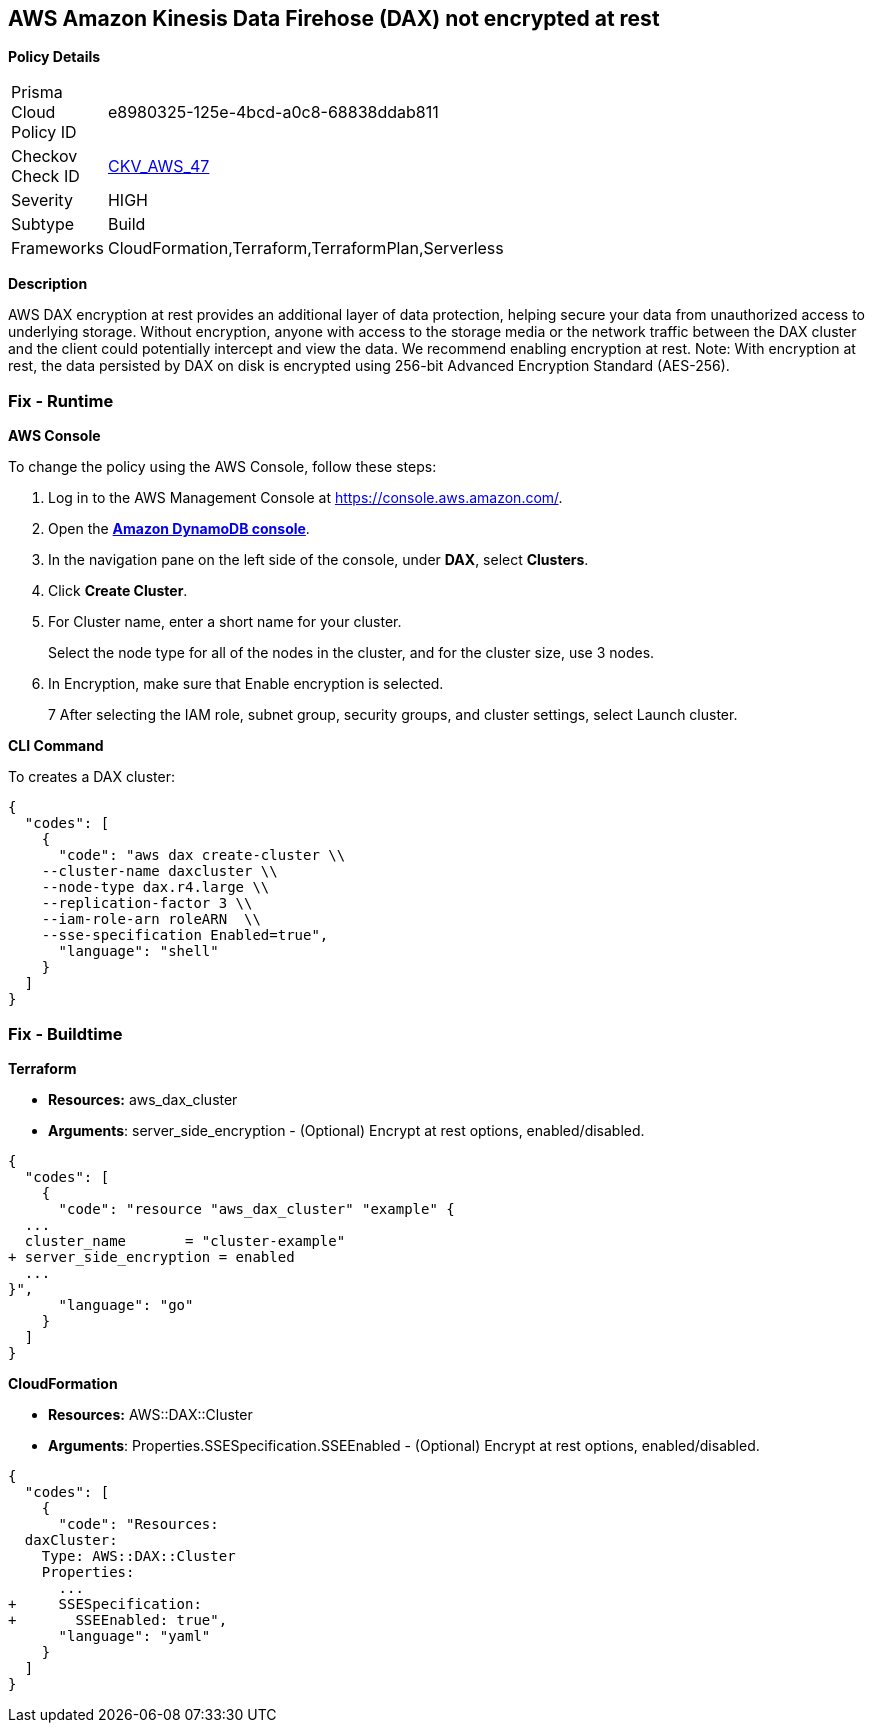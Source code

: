 == AWS Amazon Kinesis Data Firehose (DAX) not encrypted at rest


*Policy Details* 

[width=45%]
[cols="1,1"]
|=== 
|Prisma Cloud Policy ID 
| e8980325-125e-4bcd-a0c8-68838ddab811

|Checkov Check ID 
| https://github.com/bridgecrewio/checkov/tree/master/checkov/terraform/checks/resource/aws/DAXEncryption.py[CKV_AWS_47]

|Severity
|HIGH

|Subtype
|Build

|Frameworks
|CloudFormation,Terraform,TerraformPlan,Serverless

|=== 



*Description* 


AWS DAX encryption at rest provides an additional layer of data protection, helping secure your data from unauthorized access to underlying storage. Without encryption, anyone with access to the storage media or the network traffic between the DAX cluster and the client could potentially intercept and view the data. We recommend enabling encryption at rest.
Note: With encryption at rest, the data persisted by DAX on disk is encrypted using 256-bit Advanced Encryption Standard (AES-256).


=== Fix - Runtime


*AWS Console* 


To change the policy using the AWS Console, follow these steps:

. Log in to the AWS Management Console at https://console.aws.amazon.com/.

. Open the *https://console.aws.amazon.com/dynamodb/[Amazon DynamoDB console]*.

. In the navigation pane on the left side of the console, under *DAX*, select *Clusters*.

. Click *Create Cluster*.

. For Cluster name, enter a short name for your cluster.
+
Select the node type for all of the nodes in the cluster, and for the cluster size, use 3 nodes.

. In Encryption, make sure that Enable encryption is selected.
+
7 After selecting the IAM role, subnet group, security groups, and cluster settings, select Launch cluster.


*CLI Command* 


To creates a DAX cluster:


[source,shell]
----
{
  "codes": [
    {
      "code": "aws dax create-cluster \\
    --cluster-name daxcluster \\
    --node-type dax.r4.large \\
    --replication-factor 3 \\
    --iam-role-arn roleARN  \\
    --sse-specification Enabled=true",
      "language": "shell"
    }
  ]
}
----

=== Fix - Buildtime


*Terraform* 


* *Resources:* aws_dax_cluster
* *Arguments*: server_side_encryption - (Optional) Encrypt at rest options, enabled/disabled.


[source,go]
----
{
  "codes": [
    {
      "code": "resource "aws_dax_cluster" "example" {
  ...
  cluster_name       = "cluster-example"
+ server_side_encryption = enabled
  ...
}",
      "language": "go"
    }
  ]
}
----


*CloudFormation* 


* *Resources:* AWS::DAX::Cluster
* *Arguments*: Properties.SSESpecification.SSEEnabled - (Optional) Encrypt at rest options, enabled/disabled.


[source,yaml]
----
{
  "codes": [
    {
      "code": "Resources:
  daxCluster:
    Type: AWS::DAX::Cluster
    Properties:
      ...
+     SSESpecification:
+       SSEEnabled: true",
      "language": "yaml"
    }
  ]
}
----
